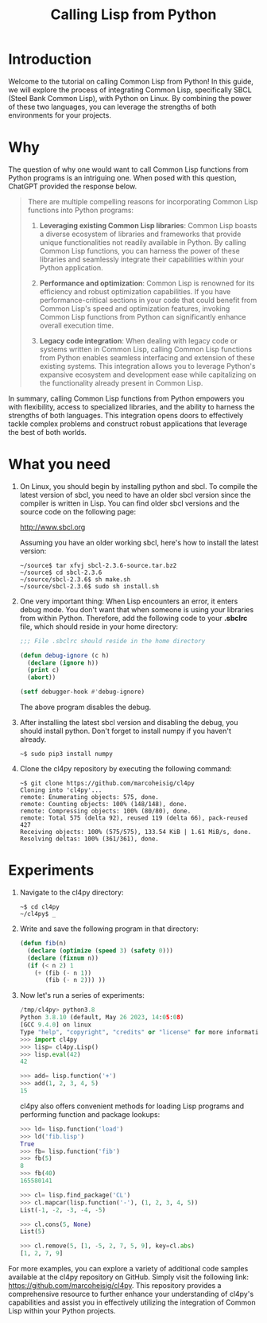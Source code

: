 #+Title: Calling Lisp from Python

* Introduction

Welcome to the tutorial on calling Common Lisp from Python! In this
guide, we will explore the process of integrating Common Lisp,
specifically SBCL (Steel Bank Common Lisp), with Python on Linux. By
combining the power of these two languages, you can leverage the
strengths of both environments for your projects.

* Why

  The question of why one would want to call Common Lisp functions
  from Python programs is an intriguing one. When posed with this question,
ChatGPT provided the response below.

#+begin_quote
There are multiple compelling reasons for incorporating Common Lisp
functions into Python programs:

1. *Leveraging existing Common Lisp libraries*: Common Lisp boasts a
   diverse ecosystem of libraries and frameworks that provide unique
   functionalities not readily available in Python. By calling Common
   Lisp functions, you can harness the power of these libraries and
   seamlessly integrate their capabilities within your Python
   application.

2. *Performance and optimization*: Common Lisp is renowned for its
   efficiency and robust optimization capabilities. If you have
   performance-critical sections in your code that could benefit from
   Common Lisp's speed and optimization features, invoking Common Lisp
   functions from Python can significantly enhance overall execution
   time.

3. *Legacy code integration*: When dealing with legacy code or systems
   written in Common Lisp, calling Common Lisp functions from Python
   enables seamless interfacing and extension of these existing
   systems. This integration allows you to leverage Python's expansive
   ecosystem and development ease while capitalizing on the
   functionality already present in Common Lisp.
#+end_quote

In summary, calling Common Lisp functions from Python empowers you
with flexibility, access to specialized libraries, and the ability to
harness the strengths of both languages. This integration opens doors
to effectively tackle complex problems and construct robust
applications that leverage the best of both worlds.
* What you need
   
1. On Linux, you should begin by installing python and sbcl. To
   compile the latest version of sbcl, you need to have an older sbcl
   version since the compiler is written in Lisp. You can find older
   sbcl versions and the source code on the following page:

   http://www.sbcl.org

   Assuming you have an older working sbcl, here's how to install the latest version:

   #+begin_src shell
   ~/source$ tar xfvj sbcl-2.3.6-source.tar.bz2
   ~/source$ cd sbcl-2.3.6
   ~/source/sbcl-2.3.6$ sh make.sh
   ~/source/sbcl-2.3.6$ sudo sh install.sh
   #+end_src

2. One very important thing: When Lisp encounters an error, it enters
   debug mode. You don't want that when someone is using your
   libraries from within Python. Therefore, add the following code to
   your *.sbclrc* file, which should reside in your home directory:

 #+begin_src lisp
   ;;; File .sbclrc should reside in the home directory
   
   (defun debug-ignore (c h)
     (declare (ignore h))
     (print c)
     (abort))
   
   (setf debugger-hook #'debug-ignore)
 #+end_src

 The above program disables the debug.

3. After installing the latest sbcl version and disabling the debug,
    you should install python. Don't forget to install numpy if you
    haven't already.

    #+begin_src shell
    ~$ sudo pip3 install numpy
    #+end_src

4. Clone the cl4py repository by executing the following command:

 #+begin_src shell
 ~$ git clone https://github.com/marcoheisig/cl4py
 Cloning into 'cl4py'...
 remote: Enumerating objects: 575, done.
 remote: Counting objects: 100% (148/148), done.
 remote: Compressing objects: 100% (80/80), done.
 remote: Total 575 (delta 92), reused 119 (delta 66), pack-reused 427
 Receiving objects: 100% (575/575), 133.54 KiB | 1.61 MiB/s, done.
 Resolving deltas: 100% (361/361), done.
 #+end_src

* Experiments
  
1. Navigate to the cl4py directory:

 #+begin_src shell
 ~$ cd cl4py
 ~/cl4py$ _
 #+end_src

6. Write and save the following program in that directory:

 #+begin_src lisp
 (defun fib(n)
   (declare (optimize (speed 3) (safety 0)))
   (declare (fixnum n))
   (if (< n 2) 1
     (+ (fib (- n 1))
        (fib (- n 2))) ))
 #+end_src
3. Now let's run a series of experiments:
 #+begin_src python
   /tmp/cl4py> python3.8
   Python 3.8.10 (default, May 26 2023, 14:05:08) 
   [GCC 9.4.0] on linux
   Type "help", "copyright", "credits" or "license" for more information.
   >>> import cl4py
   >>> lisp= cl4py.Lisp()
   >>> lisp.eval(42)
   42
   
   >>> add= lisp.function('+')
   >>> add(1, 2, 3, 4, 5)
   15
 #+end_src
 cl4py also offers convenient methods for loading Lisp programs and performing function and package lookups:
 #+begin_src python
   >>> ld= lisp.function('load')
   >>> ld('fib.lisp')
   True
   >>> fb= lisp.function('fib')
   >>> fb(5)
   8
   >>> fb(40)
   165580141
   
   >>> cl= lisp.find_package('CL')
   >>> cl.mapcar(lisp.function('-'), (1, 2, 3, 4, 5))
   List(-1, -2, -3, -4, -5)
   
   >>> cl.cons(5, None)
   List(5)
   
   >>> cl.remove(5, [1, -5, 2, 7, 5, 9], key=cl.abs)
   [1, 2, 7, 9]
 #+end_src

For more examples, you can explore a variety of additional code
samples available at the cl4py repository on GitHub. Simply visit the
following link: https://github.com/marcoheisig/cl4py. This repository
provides a comprehensive resource to further enhance your
understanding of cl4py's capabilities and assist you in effectively
utilizing the integration of Common Lisp within your Python projects.
